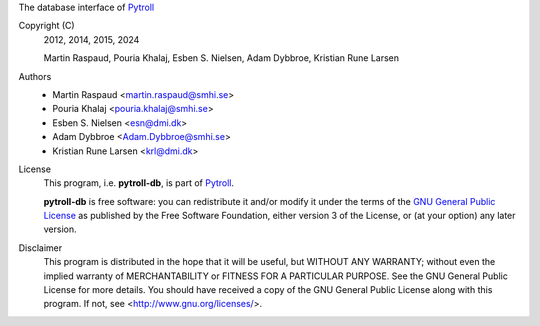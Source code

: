 
The database interface of `Pytroll <https://pytroll.github.io/>`_


.. image:: https://results.pre-commit.ci/badge/github/pytroll/pytroll-db/master.svg
   :target: https://results.pre-commit.ci/latest/github/pytroll/pytroll-db/master
   :alt: pre-commit.ci status


Copyright (C)
    2012, 2014, 2015, 2024

    Martin Raspaud, Pouria Khalaj, Esben S. Nielsen, Adam Dybbroe, Kristian Rune Larsen


Authors
    - Martin Raspaud <martin.raspaud@smhi.se>
    - Pouria Khalaj <pouria.khalaj@smhi.se>
    - Esben S. Nielsen <esn@dmi.dk>
    - Adam Dybbroe <Adam.Dybbroe@smhi.se>
    - Kristian Rune Larsen <krl@dmi.dk>


License
    This program, i.e. **pytroll-db**, is part of `Pytroll <https://pytroll.github.io/>`_.

    **pytroll-db** is free software: you can redistribute it and/or modify
    it under the terms of the `GNU General Public License <https://www.gnu.org/licenses/gpl-3.0.en.html>`_
    as published by the Free Software Foundation, either version 3 of the License, or
    (at your option) any later version.


Disclaimer
    This program is distributed in the hope that it will be useful,
    but WITHOUT ANY WARRANTY; without even the implied warranty of
    MERCHANTABILITY or FITNESS FOR A PARTICULAR PURPOSE.  See the
    GNU General Public License for more details. You should have
    received a copy of the GNU General Public License
    along with this program.  If not, see <http://www.gnu.org/licenses/>.
